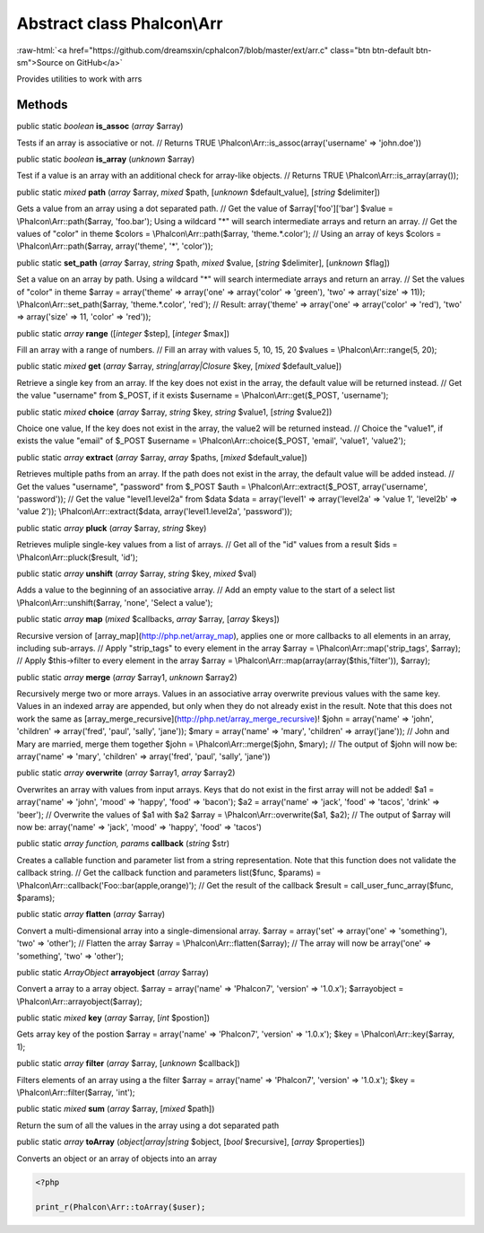 Abstract class **Phalcon\\Arr**
===============================

.. role:: raw-html(raw)
   :format: html

:raw-html:`<a href="https://github.com/dreamsxin/cphalcon7/blob/master/ext/arr.c" class="btn btn-default btn-sm">Source on GitHub</a>`

Provides utilities to work with arrs


Methods
-------

public static *boolean*  **is_assoc** (*array* $array)

Tests if an array is associative or not. // Returns TRUE \\Phalcon\\Arr::is_assoc(array('username' => 'john.doe'))



public static *boolean*  **is_array** (*unknown* $array)

Test if a value is an array with an additional check for array-like objects. // Returns TRUE \\Phalcon\\Arr::is_array(array());



public static *mixed*  **path** (*array* $array, *mixed* $path, [*unknown* $default_value], [*string* $delimiter])

Gets a value from an array using a dot separated path. // Get the value of $array['foo']['bar'] $value = \\Phalcon\\Arr::path($array, 'foo.bar'); Using a wildcard "*" will search intermediate arrays and return an array. // Get the values of "color" in theme $colors = \\Phalcon\\Arr::path($array, 'theme.*.color'); // Using an array of keys $colors = \\Phalcon\\Arr::path($array, array('theme', '*', 'color'));



public static  **set_path** (*array* $array, *string* $path, *mixed* $value, [*string* $delimiter], [*unknown* $flag])

Set a value on an array by path. Using a wildcard "*" will search intermediate arrays and return an array. // Set the values of "color" in theme $array = array('theme' => array('one' => array('color' => 'green'), 'two' => array('size' => 11)); \\Phalcon\\Arr::set_path($array, 'theme.*.color', 'red'); // Result: array('theme' => array('one' => array('color' => 'red'), 'two' => array('size' => 11, 'color' => 'red'));



public static *array*  **range** ([*integer* $step], [*integer* $max])

Fill an array with a range of numbers. // Fill an array with values 5, 10, 15, 20 $values = \\Phalcon\\Arr::range(5, 20);



public static *mixed*  **get** (*array* $array, *string|array|\Closure* $key, [*mixed* $default_value])

Retrieve a single key from an array. If the key does not exist in the array, the default value will be returned instead. // Get the value "username" from $_POST, if it exists $username = \\Phalcon\\Arr::get($_POST, 'username');



public static *mixed*  **choice** (*array* $array, *string* $key, *string* $value1, [*string* $value2])

Choice one value, If the key does not exist in the array, the value2 will be returned instead. // Choice the "value1", if exists the value "email" of $_POST $username = \\Phalcon\\Arr::choice($_POST, 'email', 'value1', 'value2');



public static *array*  **extract** (*array* $array, *array* $paths, [*mixed* $default_value])

Retrieves multiple paths from an array. If the path does not exist in the array, the default value will be added instead. // Get the values "username", "password" from $_POST $auth = \\Phalcon\\Arr::extract($_POST, array('username', 'password')); // Get the value "level1.level2a" from $data $data = array('level1' => array('level2a' => 'value 1', 'level2b' => 'value 2')); \\Phalcon\\Arr::extract($data, array('level1.level2a', 'password'));



public static *array*  **pluck** (*array* $array, *string* $key)

Retrieves muliple single-key values from a list of arrays. // Get all of the "id" values from a result $ids = \\Phalcon\\Arr::pluck($result, 'id');



public static *array*  **unshift** (*array* $array, *string* $key, *mixed* $val)

Adds a value to the beginning of an associative array. // Add an empty value to the start of a select list \\Phalcon\\Arr::unshift($array, 'none', 'Select a value');



public static *array*  **map** (*mixed* $callbacks, *array* $array, [*array* $keys])

Recursive version of [array_map](http://php.net/array_map), applies one or more callbacks to all elements in an array, including sub-arrays. // Apply "strip_tags" to every element in the array $array = \\Phalcon\\Arr::map('strip_tags', $array); // Apply $this->filter to every element in the array $array = \\Phalcon\\Arr::map(array(array($this,'filter')), $array);



public static *array*  **merge** (*array* $array1, *unknown* $array2)

Recursively merge two or more arrays. Values in an associative array overwrite previous values with the same key. Values in an indexed array are appended, but only when they do not already exist in the result. Note that this does not work the same as [array_merge_recursive](http://php.net/array_merge_recursive)! $john = array('name' => 'john', 'children' => array('fred', 'paul', 'sally', 'jane')); $mary = array('name' => 'mary', 'children' => array('jane')); // John and Mary are married, merge them together $john = \\Phalcon\\Arr::merge($john, $mary); // The output of $john will now be: array('name' => 'mary', 'children' => array('fred', 'paul', 'sally', 'jane'))



public static *array*  **overwrite** (*array* $array1, *array* $array2)

Overwrites an array with values from input arrays. Keys that do not exist in the first array will not be added! $a1 = array('name' => 'john', 'mood' => 'happy', 'food' => 'bacon'); $a2 = array('name' => 'jack', 'food' => 'tacos', 'drink' => 'beer'); // Overwrite the values of $a1 with $a2 $array = \\Phalcon\\Arr::overwrite($a1, $a2); // The output of $array will now be: array('name' => 'jack', 'mood' => 'happy', 'food' => 'tacos')



public static *array function, params*  **callback** (*string* $str)

Creates a callable function and parameter list from a string representation. Note that this function does not validate the callback string. // Get the callback function and parameters list($func, $params) = \\Phalcon\\Arr::callback('Foo::bar(apple,orange)'); // Get the result of the callback $result = call_user_func_array($func, $params);



public static *array*  **flatten** (*array* $array)

Convert a multi-dimensional array into a single-dimensional array. $array = array('set' => array('one' => 'something'), 'two' => 'other'); // Flatten the array $array = \\Phalcon\\Arr::flatten($array); // The array will now be array('one' => 'something', 'two' => 'other');



public static *ArrayObject*  **arrayobject** (*array* $array)

Convert a array to a array object. $array = array('name' => 'Phalcon7', 'version' => '1.0.x'); $arrayobject = \\Phalcon\\Arr::arrayobject($array);



public static *mixed*  **key** (*array* $array, [*int* $postion])

Gets array key of the postion $array = array('name' => 'Phalcon7', 'version' => '1.0.x'); $key = \\Phalcon\\Arr::key($array, 1);



public static *array*  **filter** (*array* $array, [*unknown* $callback])

Filters elements of an array using a the filter $array = array('name' => 'Phalcon7', 'version' => '1.0.x'); $key = \\Phalcon\\Arr::filter($array, 'int');



public static *mixed*  **sum** (*array* $array, [*mixed* $path])

Return the sum of all the values in the array using a dot separated path



public static *array*  **toArray** (*object|array|string* $object, [*bool* $recursive], [*array* $properties])

Converts an object or an array of objects into an array 

.. code-block:: php

    <?php

    print_r(Phalcon\Arr::toArray($user);




